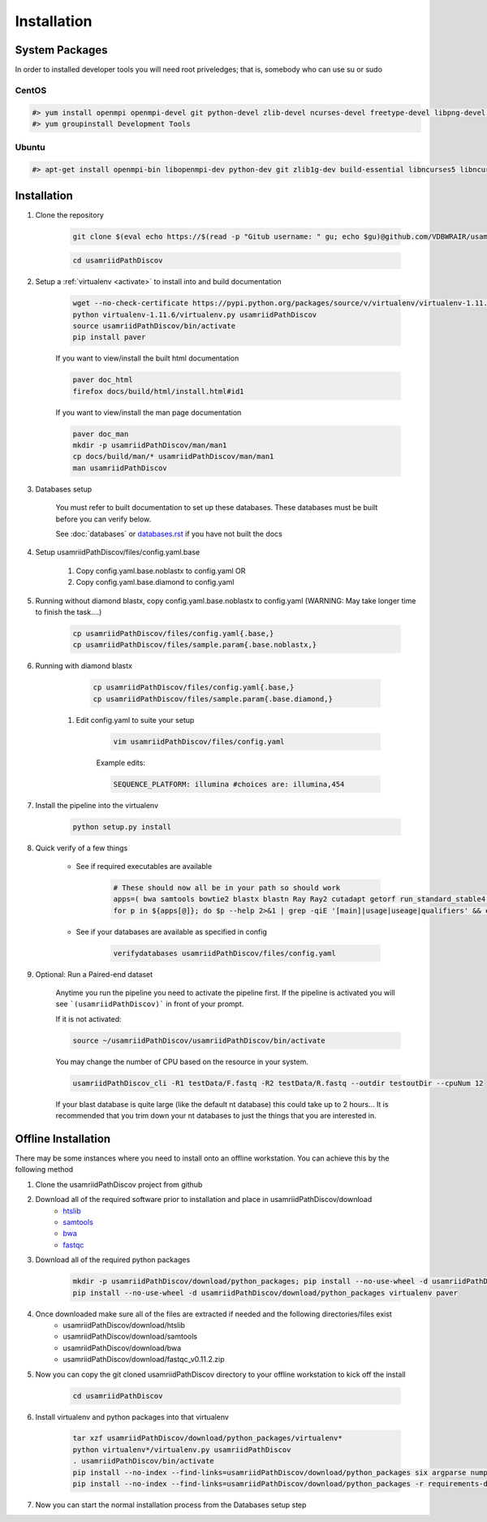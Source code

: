 ============
Installation
============

.. _install-system-packages:

System Packages
===============

In order to installed developer tools you will need root priveledges; that is, somebody who can use
su or sudo

CentOS
------

.. code-block:: bash

    #> yum install openmpi openmpi-devel git python-devel zlib-devel ncurses-devel freetype-devel libpng-devel wget java-1.6.0 dejavu*
    #> yum groupinstall Development Tools
    
Ubuntu
------

.. code-block:: bash

    #> apt-get install openmpi-bin libopenmpi-dev python-dev git zlib1g-dev build-essential libncurses5	libncurses5-dev libpng12-dev libfreetype6-dev


Installation
============

#. Clone the repository

    .. code-block:: bash

        git clone $(eval echo https://$(read -p "Gitub username: " gu; echo $gu)@github.com/VDBWRAIR/usamriidPathDiscov.git)
        
    .. code-block:: bash
    
        cd usamriidPathDiscov

#. Setup a :ref:`virtualenv <activate>` to install into and build documentation

    .. code-block:: bash

        wget --no-check-certificate https://pypi.python.org/packages/source/v/virtualenv/virtualenv-1.11.6.tar.gz -O- | tar xzf -
        python virtualenv-1.11.6/virtualenv.py usamriidPathDiscov
        source usamriidPathDiscov/bin/activate
        pip install paver

    If you want to view/install the built html documentation

    .. code-block:: bash

        paver doc_html
        firefox docs/build/html/install.html#id1

    If you want to view/install the man page documentation

    .. code-block:: bash

        paver doc_man
        mkdir -p usamriidPathDiscov/man/man1
        cp docs/build/man/* usamriidPathDiscov/man/man1
        man usamriidPathDiscov

#. Databases setup

    You must refer to built documentation to set up these databases. These databases must be built before you can verify below.

    See :doc:`databases` or `<databases.rst>`_ if you have not built the docs

#. Setup usamriidPathDiscov/files/config.yaml.base

    #. Copy config.yaml.base.noblastx to config.yaml OR
    #. Copy config.yaml.base.diamond to config.yaml 

#. Running without diamond blastx, copy config.yaml.base.noblastx to config.yaml (WARNING: May take longer time to finish the task....)

        .. code-block:: bash

            cp usamriidPathDiscov/files/config.yaml{.base,}
            cp usamriidPathDiscov/files/sample.param{.base.noblastx,}

#. Running with diamond blastx

        .. code-block:: bash

            cp usamriidPathDiscov/files/config.yaml{.base,}
            cp usamriidPathDiscov/files/sample.param{.base.diamond,}


    #. Edit config.yaml to suite your setup
    
        .. code-block:: bash

            vim usamriidPathDiscov/files/config.yaml

        Example edits:

        .. code-block:: bash

            SEQUENCE_PLATFORM: illumina #choices are: illumina,454

#. Install the pipeline into the virtualenv

    .. code-block:: bash

        python setup.py install

#. Quick verify of a few things

    * See if required executables are available

        .. code-block:: bash

            # These should now all be in your path so should work
            apps=( bwa samtools bowtie2 blastx blastn Ray Ray2 cutadapt getorf run_standard_stable4.pl fastqc prinseq-lite.pl diamond)
            for p in ${apps[@]}; do $p --help 2>&1 | grep -qiE '[main]|usage|useage|qualifiers' && echo "$p ok" || echo "$p broken?"; done

    * See if your databases are available as specified in config

        .. code-block:: bash

            verifydatabases usamriidPathDiscov/files/config.yaml

#. Optional: Run a Paired-end dataset

    Anytime you run the pipeline you need to activate the pipeline first. If the pipeline is activated you will see 
    ```(usamriidPathDiscov)``` in front of your prompt.
    
    If it is not activated:
    
    .. code-block:: bash
    
        source ~/usamriidPathDiscov/usamriidPathDiscov/bin/activate

    You may change the number of CPU based on the resource in your
    system.

    .. code-block:: bash

        usamriidPathDiscov_cli -R1 testData/F.fastq -R2 testData/R.fastq --outdir testoutDir --cpuNum 12

    If your blast database is quite large (like the default nt database) this could take up to 2 hours...
    It is recommended that you trim down your nt databases to just the things that you are interested in.

Offline Installation
====================

There may be some instances where you need to install onto an offline workstation. You can achieve this by the following method

#. Clone the usamriidPathDiscov project from github
#. Download all of the required software prior to installation and place in usamriidPathDiscov/download
    * `htslib <https://github.com/samtools/htslib>`_
    * `samtools <https://github.com/samtools/samtools>`_
    * `bwa <https://github.com/lh3/bwa>`_
    * `fastqc <http://www.bioinformatics.babraham.ac.uk/projects/fastqc/fastqc_v0.11.2.zip>`_
#. Download all of the required python packages

    .. code-block:: bash

        mkdir -p usamriidPathDiscov/download/python_packages; pip install --no-use-wheel -d usamriidPathDiscov/download/python_packages -r requirements-dev.txt 
        pip install --no-use-wheel -d usamriidPathDiscov/download/python_packages virtualenv paver

#. Once downloaded make sure all of the files are extracted if needed and the following directories/files exist
    * usamriidPathDiscov/download/htslib
    * usamriidPathDiscov/download/samtools
    * usamriidPathDiscov/download/bwa
    * usamriidPathDiscov/download/fastqc_v0.11.2.zip
#. Now you can copy the git cloned usamriidPathDiscov directory to your offline workstation to kick off the install

    .. code-block:: bash

        cd usamriidPathDiscov

#. Install virtualenv and python packages into that virtualenv

    .. code-block:: bash

        tar xzf usamriidPathDiscov/download/python_packages/virtualenv*
        python virtualenv*/virtualenv.py usamriidPathDiscov
        . usamriidPathDiscov/bin/activate
        pip install --no-index --find-links=usamriidPathDiscov/download/python_packages six argparse numpy paver
        pip install --no-index --find-links=usamriidPathDiscov/download/python_packages -r requirements-dev.txt
#. Now you can start the normal installation process from the Databases setup step

